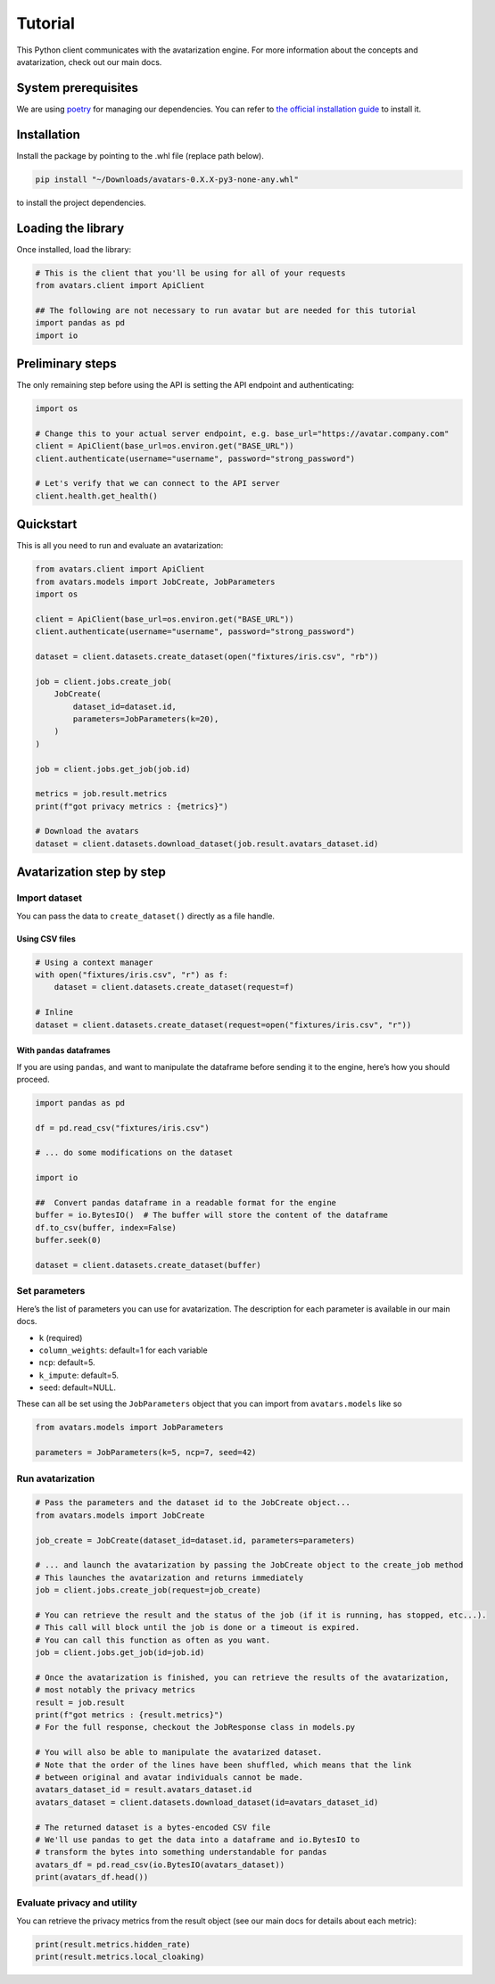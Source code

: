 Tutorial
========

This Python client communicates with the avatarization engine. For more
information about the concepts and avatarization, check out our main
docs.

System prerequisites
--------------------

We are using `poetry <https://python-poetry.org/>`__ for managing our
dependencies. You can refer to `the official installation
guide <https://python-poetry.org/docs/#installation>`__ to install it.

Installation
------------

Install the package by pointing to the .whl file (replace path below).

.. code:: bash

   pip install "~/Downloads/avatars-0.X.X-py3-none-any.whl"

to install the project dependencies.

Loading the library
-------------------

Once installed, load the library:

.. code:: python

   # This is the client that you'll be using for all of your requests
   from avatars.client import ApiClient

   ## The following are not necessary to run avatar but are needed for this tutorial
   import pandas as pd
   import io

Preliminary steps
-----------------

The only remaining step before using the API is setting the API endpoint
and authenticating:

.. code:: python

   import os

   # Change this to your actual server endpoint, e.g. base_url="https://avatar.company.com"
   client = ApiClient(base_url=os.environ.get("BASE_URL"))
   client.authenticate(username="username", password="strong_password")

   # Let's verify that we can connect to the API server
   client.health.get_health()

Quickstart
----------

This is all you need to run and evaluate an avatarization:

.. code:: python

   from avatars.client import ApiClient
   from avatars.models import JobCreate, JobParameters
   import os

   client = ApiClient(base_url=os.environ.get("BASE_URL"))
   client.authenticate(username="username", password="strong_password")

   dataset = client.datasets.create_dataset(open("fixtures/iris.csv", "rb"))

   job = client.jobs.create_job(
       JobCreate(
           dataset_id=dataset.id,
           parameters=JobParameters(k=20),
       )
   )

   job = client.jobs.get_job(job.id)

   metrics = job.result.metrics
   print(f"got privacy metrics : {metrics}")

   # Download the avatars
   dataset = client.datasets.download_dataset(job.result.avatars_dataset.id)

Avatarization step by step
--------------------------

Import dataset
~~~~~~~~~~~~~~

You can pass the data to ``create_dataset()`` directly as a file handle.

Using CSV files
^^^^^^^^^^^^^^^

.. code:: python

   # Using a context manager
   with open("fixtures/iris.csv", "r") as f:
       dataset = client.datasets.create_dataset(request=f)

   # Inline
   dataset = client.datasets.create_dataset(request=open("fixtures/iris.csv", "r"))

With ``pandas`` dataframes
^^^^^^^^^^^^^^^^^^^^^^^^^^

If you are using ``pandas``, and want to manipulate the dataframe before
sending it to the engine, here’s how you should proceed.

.. code:: python

   import pandas as pd

   df = pd.read_csv("fixtures/iris.csv")

   # ... do some modifications on the dataset

   import io

   ##  Convert pandas dataframe in a readable format for the engine
   buffer = io.BytesIO()  # The buffer will store the content of the dataframe
   df.to_csv(buffer, index=False)
   buffer.seek(0)

   dataset = client.datasets.create_dataset(buffer)

Set parameters
~~~~~~~~~~~~~~

Here’s the list of parameters you can use for avatarization. The
description for each parameter is available in our main docs.

-  ``k`` (required)
-  ``column_weights``: default=1 for each variable
-  ``ncp``: default=5.
-  ``k_impute``: default=5.
-  ``seed``: default=NULL.

These can all be set using the ``JobParameters`` object that you can
import from ``avatars.models`` like so

.. code:: python

   from avatars.models import JobParameters

   parameters = JobParameters(k=5, ncp=7, seed=42)

Run avatarization
~~~~~~~~~~~~~~~~~

.. code:: python

   # Pass the parameters and the dataset id to the JobCreate object...
   from avatars.models import JobCreate

   job_create = JobCreate(dataset_id=dataset.id, parameters=parameters)

   # ... and launch the avatarization by passing the JobCreate object to the create_job method
   # This launches the avatarization and returns immediately
   job = client.jobs.create_job(request=job_create)

   # You can retrieve the result and the status of the job (if it is running, has stopped, etc...).
   # This call will block until the job is done or a timeout is expired.
   # You can call this function as often as you want.
   job = client.jobs.get_job(id=job.id)

   # Once the avatarization is finished, you can retrieve the results of the avatarization,
   # most notably the privacy metrics
   result = job.result
   print(f"got metrics : {result.metrics}")
   # For the full response, checkout the JobResponse class in models.py

   # You will also be able to manipulate the avatarized dataset.
   # Note that the order of the lines have been shuffled, which means that the link
   # between original and avatar individuals cannot be made.
   avatars_dataset_id = result.avatars_dataset.id
   avatars_dataset = client.datasets.download_dataset(id=avatars_dataset_id)

   # The returned dataset is a bytes-encoded CSV file
   # We'll use pandas to get the data into a dataframe and io.BytesIO to
   # transform the bytes into something understandable for pandas
   avatars_df = pd.read_csv(io.BytesIO(avatars_dataset))
   print(avatars_df.head())

Evaluate privacy and utility
~~~~~~~~~~~~~~~~~~~~~~~~~~~~

You can retrieve the privacy metrics from the result object (see our
main docs for details about each metric):

.. code:: python

   print(result.metrics.hidden_rate)
   print(result.metrics.local_cloaking)
